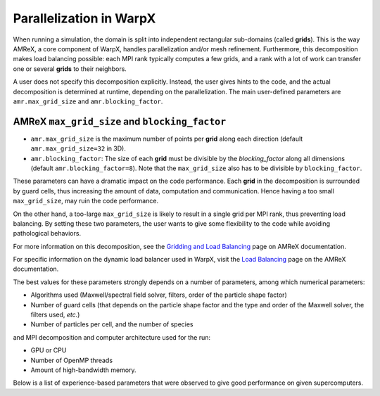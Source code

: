 Parallelization in  WarpX
=========================

When running a simulation, the domain is split into independent 
rectangular sub-domains (called **grids**). This is the way AMReX, a core 
component of WarpX, handles parallelization and/or mesh refinement. Furthermore, 
this decomposition makes load balancing possible: each MPI rank typically computes 
a few grids, and a rank with a lot of work can transfer one or several **grids** 
to their neighbors. 

A user 
does not specify this decomposition explicitly. Instead, the user gives hints to 
the code, and the actual decomposition is determined at runtime, depending on 
the parallelization. The main user-defined parameters are 
``amr.max_grid_size`` and ``amr.blocking_factor``. 

AMReX ``max_grid_size`` and ``blocking_factor``
-----------------------------------------------

* ``amr.max_grid_size`` is the maximum number of points per **grid** along each 
  direction (default ``amr.max_grid_size=32`` in 3D).

* ``amr.blocking_factor``: The size of each **grid** must be divisible by the 
  `blocking_factor` along all dimensions (default ``amr.blocking_factor=8``). 
  Note that the ``max_grid_size`` also has to be divisible by ``blocking_factor``.

These parameters can have a dramatic impact on the code performance. Each 
**grid** in the decomposition is surrounded by guard cells, thus increasing the 
amount of data, computation and communication. Hence having a too small 
``max_grid_size``, may ruin the code performance.

On the other hand, a too-large ``max_grid_size`` is likely to result in a single 
grid per MPI rank, thus preventing load balancing. By setting these two 
parameters, the user wants to give some flexibility to the code while avoiding 
pathological behaviors.

For more information on this decomposition, see the 
`Gridding and Load Balancing <https://amrex-codes.github.io/amrex/docs_html/ManagingGridHierarchy_Chapter.html>`__ 
page on AMReX documentation. 

For specific information on the dynamic load balancer used in WarpX, visit the 
`Load Balancing <https://amrex-codes.github.io/amrex/docs_html/LoadBalancing.html>`__ 
page on the AMReX documentation.

The best values for these parameters strongly depends on a number of parameters, 
among which numerical parameters:

* Algorithms used (Maxwell/spectral field solver, filters, order of the 
  particle shape factor)

* Number of guard cells (that depends on the particle shape factor and 
  the type and order of the Maxwell solver, the filters used, `etc.`)

* Number of particles per cell, and the number of species

and MPI decomposition and computer architecture used for the run:

* GPU or CPU

* Number of OpenMP threads

* Amount of high-bandwidth memory.

Below is a list of experience-based parameters 
that were observed to give good performance on given supercomputers.
